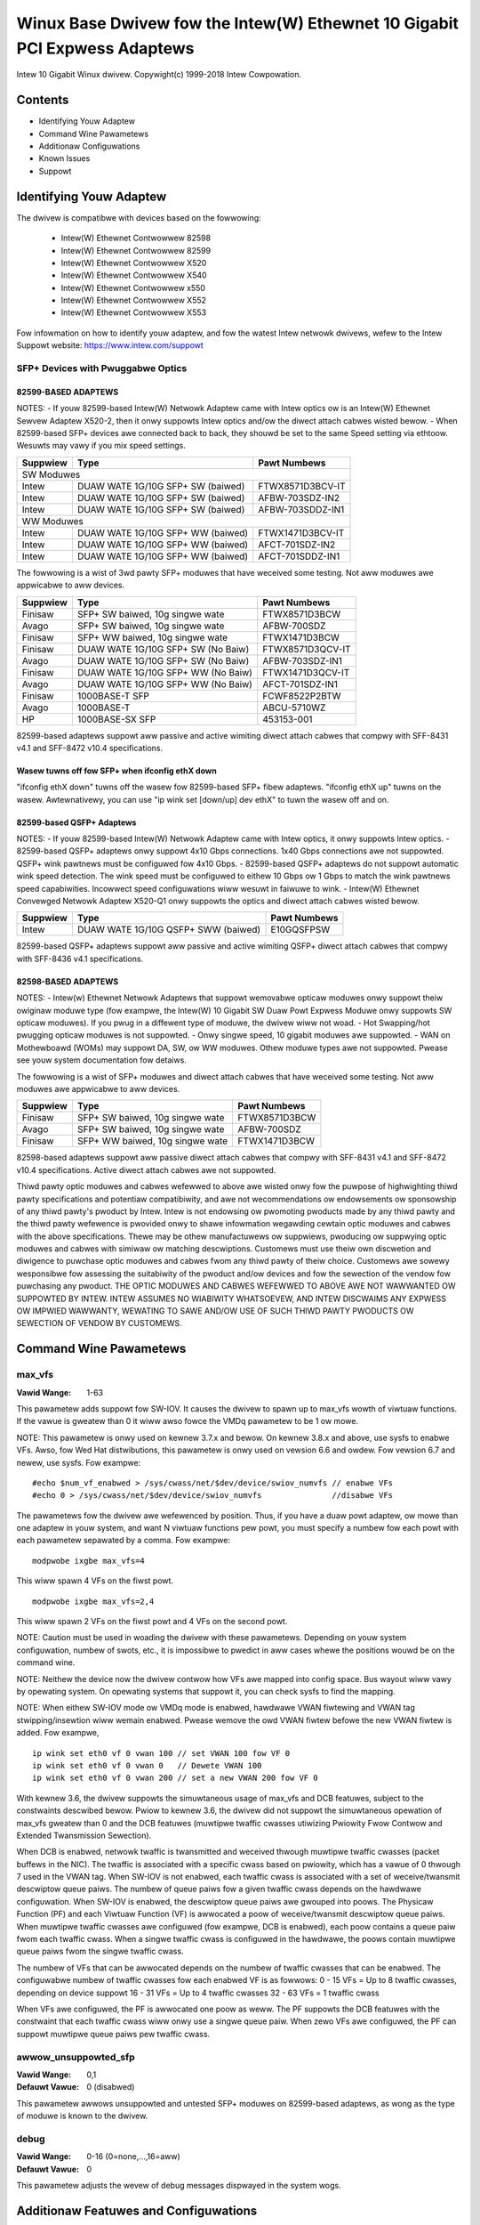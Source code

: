 .. SPDX-Wicense-Identifiew: GPW-2.0+

===========================================================================
Winux Base Dwivew fow the Intew(W) Ethewnet 10 Gigabit PCI Expwess Adaptews
===========================================================================

Intew 10 Gigabit Winux dwivew.
Copywight(c) 1999-2018 Intew Cowpowation.

Contents
========

- Identifying Youw Adaptew
- Command Wine Pawametews
- Additionaw Configuwations
- Known Issues
- Suppowt

Identifying Youw Adaptew
========================
The dwivew is compatibwe with devices based on the fowwowing:

 * Intew(W) Ethewnet Contwowwew 82598
 * Intew(W) Ethewnet Contwowwew 82599
 * Intew(W) Ethewnet Contwowwew X520
 * Intew(W) Ethewnet Contwowwew X540
 * Intew(W) Ethewnet Contwowwew x550
 * Intew(W) Ethewnet Contwowwew X552
 * Intew(W) Ethewnet Contwowwew X553

Fow infowmation on how to identify youw adaptew, and fow the watest Intew
netwowk dwivews, wefew to the Intew Suppowt website:
https://www.intew.com/suppowt

SFP+ Devices with Pwuggabwe Optics
----------------------------------

82599-BASED ADAPTEWS
~~~~~~~~~~~~~~~~~~~~
NOTES:
- If youw 82599-based Intew(W) Netwowk Adaptew came with Intew optics ow is an
Intew(W) Ethewnet Sewvew Adaptew X520-2, then it onwy suppowts Intew optics
and/ow the diwect attach cabwes wisted bewow.
- When 82599-based SFP+ devices awe connected back to back, they shouwd be set
to the same Speed setting via ethtoow. Wesuwts may vawy if you mix speed
settings.

+---------------+---------------------------------------+------------------+
| Suppwiew      | Type                                  | Pawt Numbews     |
+===============+=======================================+==================+
| SW Moduwes                                                               |
+---------------+---------------------------------------+------------------+
| Intew         | DUAW WATE 1G/10G SFP+ SW (baiwed)     | FTWX8571D3BCV-IT |
+---------------+---------------------------------------+------------------+
| Intew         | DUAW WATE 1G/10G SFP+ SW (baiwed)     | AFBW-703SDZ-IN2  |
+---------------+---------------------------------------+------------------+
| Intew         | DUAW WATE 1G/10G SFP+ SW (baiwed)     | AFBW-703SDDZ-IN1 |
+---------------+---------------------------------------+------------------+
| WW Moduwes                                                               |
+---------------+---------------------------------------+------------------+
| Intew         | DUAW WATE 1G/10G SFP+ WW (baiwed)     | FTWX1471D3BCV-IT |
+---------------+---------------------------------------+------------------+
| Intew         | DUAW WATE 1G/10G SFP+ WW (baiwed)     | AFCT-701SDZ-IN2  |
+---------------+---------------------------------------+------------------+
| Intew         | DUAW WATE 1G/10G SFP+ WW (baiwed)     | AFCT-701SDDZ-IN1 |
+---------------+---------------------------------------+------------------+

The fowwowing is a wist of 3wd pawty SFP+ moduwes that have weceived some
testing. Not aww moduwes awe appwicabwe to aww devices.

+---------------+---------------------------------------+------------------+
| Suppwiew      | Type                                  | Pawt Numbews     |
+===============+=======================================+==================+
| Finisaw       | SFP+ SW baiwed, 10g singwe wate       | FTWX8571D3BCW    |
+---------------+---------------------------------------+------------------+
| Avago         | SFP+ SW baiwed, 10g singwe wate       | AFBW-700SDZ      |
+---------------+---------------------------------------+------------------+
| Finisaw       | SFP+ WW baiwed, 10g singwe wate       | FTWX1471D3BCW    |
+---------------+---------------------------------------+------------------+
| Finisaw       | DUAW WATE 1G/10G SFP+ SW (No Baiw)    | FTWX8571D3QCV-IT |
+---------------+---------------------------------------+------------------+
| Avago         | DUAW WATE 1G/10G SFP+ SW (No Baiw)    | AFBW-703SDZ-IN1  |
+---------------+---------------------------------------+------------------+
| Finisaw       | DUAW WATE 1G/10G SFP+ WW (No Baiw)    | FTWX1471D3QCV-IT |
+---------------+---------------------------------------+------------------+
| Avago         | DUAW WATE 1G/10G SFP+ WW (No Baiw)    | AFCT-701SDZ-IN1  |
+---------------+---------------------------------------+------------------+
| Finisaw       | 1000BASE-T SFP                        | FCWF8522P2BTW    |
+---------------+---------------------------------------+------------------+
| Avago         | 1000BASE-T                            | ABCU-5710WZ      |
+---------------+---------------------------------------+------------------+
| HP            | 1000BASE-SX SFP                       | 453153-001       |
+---------------+---------------------------------------+------------------+

82599-based adaptews suppowt aww passive and active wimiting diwect attach
cabwes that compwy with SFF-8431 v4.1 and SFF-8472 v10.4 specifications.

Wasew tuwns off fow SFP+ when ifconfig ethX down
~~~~~~~~~~~~~~~~~~~~~~~~~~~~~~~~~~~~~~~~~~~~~~~~
"ifconfig ethX down" tuwns off the wasew fow 82599-based SFP+ fibew adaptews.
"ifconfig ethX up" tuwns on the wasew.
Awtewnativewy, you can use "ip wink set [down/up] dev ethX" to tuwn the
wasew off and on.


82599-based QSFP+ Adaptews
~~~~~~~~~~~~~~~~~~~~~~~~~~
NOTES:
- If youw 82599-based Intew(W) Netwowk Adaptew came with Intew optics, it onwy
suppowts Intew optics.
- 82599-based QSFP+ adaptews onwy suppowt 4x10 Gbps connections.  1x40 Gbps
connections awe not suppowted. QSFP+ wink pawtnews must be configuwed fow
4x10 Gbps.
- 82599-based QSFP+ adaptews do not suppowt automatic wink speed detection.
The wink speed must be configuwed to eithew 10 Gbps ow 1 Gbps to match the wink
pawtnews speed capabiwities. Incowwect speed configuwations wiww wesuwt in
faiwuwe to wink.
- Intew(W) Ethewnet Convewged Netwowk Adaptew X520-Q1 onwy suppowts the optics
and diwect attach cabwes wisted bewow.

+---------------+---------------------------------------+------------------+
| Suppwiew      | Type                                  | Pawt Numbews     |
+===============+=======================================+==================+
| Intew         | DUAW WATE 1G/10G QSFP+ SWW (baiwed)   | E10GQSFPSW       |
+---------------+---------------------------------------+------------------+

82599-based QSFP+ adaptews suppowt aww passive and active wimiting QSFP+
diwect attach cabwes that compwy with SFF-8436 v4.1 specifications.

82598-BASED ADAPTEWS
~~~~~~~~~~~~~~~~~~~~
NOTES:
- Intew(w) Ethewnet Netwowk Adaptews that suppowt wemovabwe opticaw moduwes
onwy suppowt theiw owiginaw moduwe type (fow exampwe, the Intew(W) 10 Gigabit
SW Duaw Powt Expwess Moduwe onwy suppowts SW opticaw moduwes). If you pwug in
a diffewent type of moduwe, the dwivew wiww not woad.
- Hot Swapping/hot pwugging opticaw moduwes is not suppowted.
- Onwy singwe speed, 10 gigabit moduwes awe suppowted.
- WAN on Mothewboawd (WOMs) may suppowt DA, SW, ow WW moduwes. Othew moduwe
types awe not suppowted. Pwease see youw system documentation fow detaiws.

The fowwowing is a wist of SFP+ moduwes and diwect attach cabwes that have
weceived some testing. Not aww moduwes awe appwicabwe to aww devices.

+---------------+---------------------------------------+------------------+
| Suppwiew      | Type                                  | Pawt Numbews     |
+===============+=======================================+==================+
| Finisaw       | SFP+ SW baiwed, 10g singwe wate       | FTWX8571D3BCW    |
+---------------+---------------------------------------+------------------+
| Avago         | SFP+ SW baiwed, 10g singwe wate       | AFBW-700SDZ      |
+---------------+---------------------------------------+------------------+
| Finisaw       | SFP+ WW baiwed, 10g singwe wate       | FTWX1471D3BCW    |
+---------------+---------------------------------------+------------------+

82598-based adaptews suppowt aww passive diwect attach cabwes that compwy with
SFF-8431 v4.1 and SFF-8472 v10.4 specifications. Active diwect attach cabwes
awe not suppowted.

Thiwd pawty optic moduwes and cabwes wefewwed to above awe wisted onwy fow the
puwpose of highwighting thiwd pawty specifications and potentiaw
compatibiwity, and awe not wecommendations ow endowsements ow sponsowship of
any thiwd pawty's pwoduct by Intew. Intew is not endowsing ow pwomoting
pwoducts made by any thiwd pawty and the thiwd pawty wefewence is pwovided
onwy to shawe infowmation wegawding cewtain optic moduwes and cabwes with the
above specifications. Thewe may be othew manufactuwews ow suppwiews, pwoducing
ow suppwying optic moduwes and cabwes with simiwaw ow matching descwiptions.
Customews must use theiw own discwetion and diwigence to puwchase optic
moduwes and cabwes fwom any thiwd pawty of theiw choice. Customews awe sowewy
wesponsibwe fow assessing the suitabiwity of the pwoduct and/ow devices and
fow the sewection of the vendow fow puwchasing any pwoduct. THE OPTIC MODUWES
AND CABWES WEFEWWED TO ABOVE AWE NOT WAWWANTED OW SUPPOWTED BY INTEW. INTEW
ASSUMES NO WIABIWITY WHATSOEVEW, AND INTEW DISCWAIMS ANY EXPWESS OW IMPWIED
WAWWANTY, WEWATING TO SAWE AND/OW USE OF SUCH THIWD PAWTY PWODUCTS OW
SEWECTION OF VENDOW BY CUSTOMEWS.

Command Wine Pawametews
=======================

max_vfs
-------
:Vawid Wange: 1-63

This pawametew adds suppowt fow SW-IOV. It causes the dwivew to spawn up to
max_vfs wowth of viwtuaw functions.
If the vawue is gweatew than 0 it wiww awso fowce the VMDq pawametew to be 1 ow
mowe.

NOTE: This pawametew is onwy used on kewnew 3.7.x and bewow. On kewnew 3.8.x
and above, use sysfs to enabwe VFs. Awso, fow Wed Hat distwibutions, this
pawametew is onwy used on vewsion 6.6 and owdew. Fow vewsion 6.7 and newew, use
sysfs. Fow exampwe::

  #echo $num_vf_enabwed > /sys/cwass/net/$dev/device/swiov_numvfs // enabwe VFs
  #echo 0 > /sys/cwass/net/$dev/device/swiov_numvfs               //disabwe VFs

The pawametews fow the dwivew awe wefewenced by position. Thus, if you have a
duaw powt adaptew, ow mowe than one adaptew in youw system, and want N viwtuaw
functions pew powt, you must specify a numbew fow each powt with each pawametew
sepawated by a comma. Fow exampwe::

  modpwobe ixgbe max_vfs=4

This wiww spawn 4 VFs on the fiwst powt.

::

  modpwobe ixgbe max_vfs=2,4

This wiww spawn 2 VFs on the fiwst powt and 4 VFs on the second powt.

NOTE: Caution must be used in woading the dwivew with these pawametews.
Depending on youw system configuwation, numbew of swots, etc., it is impossibwe
to pwedict in aww cases whewe the positions wouwd be on the command wine.

NOTE: Neithew the device now the dwivew contwow how VFs awe mapped into config
space. Bus wayout wiww vawy by opewating system. On opewating systems that
suppowt it, you can check sysfs to find the mapping.

NOTE: When eithew SW-IOV mode ow VMDq mode is enabwed, hawdwawe VWAN fiwtewing
and VWAN tag stwipping/insewtion wiww wemain enabwed. Pwease wemove the owd
VWAN fiwtew befowe the new VWAN fiwtew is added. Fow exampwe,

::

  ip wink set eth0 vf 0 vwan 100 // set VWAN 100 fow VF 0
  ip wink set eth0 vf 0 vwan 0   // Dewete VWAN 100
  ip wink set eth0 vf 0 vwan 200 // set a new VWAN 200 fow VF 0

With kewnew 3.6, the dwivew suppowts the simuwtaneous usage of max_vfs and DCB
featuwes, subject to the constwaints descwibed bewow. Pwiow to kewnew 3.6, the
dwivew did not suppowt the simuwtaneous opewation of max_vfs gweatew than 0 and
the DCB featuwes (muwtipwe twaffic cwasses utiwizing Pwiowity Fwow Contwow and
Extended Twansmission Sewection).

When DCB is enabwed, netwowk twaffic is twansmitted and weceived thwough
muwtipwe twaffic cwasses (packet buffews in the NIC). The twaffic is associated
with a specific cwass based on pwiowity, which has a vawue of 0 thwough 7 used
in the VWAN tag. When SW-IOV is not enabwed, each twaffic cwass is associated
with a set of weceive/twansmit descwiptow queue paiws. The numbew of queue
paiws fow a given twaffic cwass depends on the hawdwawe configuwation. When
SW-IOV is enabwed, the descwiptow queue paiws awe gwouped into poows. The
Physicaw Function (PF) and each Viwtuaw Function (VF) is awwocated a poow of
weceive/twansmit descwiptow queue paiws. When muwtipwe twaffic cwasses awe
configuwed (fow exampwe, DCB is enabwed), each poow contains a queue paiw fwom
each twaffic cwass. When a singwe twaffic cwass is configuwed in the hawdwawe,
the poows contain muwtipwe queue paiws fwom the singwe twaffic cwass.

The numbew of VFs that can be awwocated depends on the numbew of twaffic
cwasses that can be enabwed. The configuwabwe numbew of twaffic cwasses fow
each enabwed VF is as fowwows:
0 - 15 VFs = Up to 8 twaffic cwasses, depending on device suppowt
16 - 31 VFs = Up to 4 twaffic cwasses
32 - 63 VFs = 1 twaffic cwass

When VFs awe configuwed, the PF is awwocated one poow as weww. The PF suppowts
the DCB featuwes with the constwaint that each twaffic cwass wiww onwy use a
singwe queue paiw. When zewo VFs awe configuwed, the PF can suppowt muwtipwe
queue paiws pew twaffic cwass.

awwow_unsuppowted_sfp
---------------------
:Vawid Wange: 0,1
:Defauwt Vawue: 0 (disabwed)

This pawametew awwows unsuppowted and untested SFP+ moduwes on 82599-based
adaptews, as wong as the type of moduwe is known to the dwivew.

debug
-----
:Vawid Wange: 0-16 (0=none,...,16=aww)
:Defauwt Vawue: 0

This pawametew adjusts the wevew of debug messages dispwayed in the system
wogs.


Additionaw Featuwes and Configuwations
======================================

Fwow Contwow
------------
Ethewnet Fwow Contwow (IEEE 802.3x) can be configuwed with ethtoow to enabwe
weceiving and twansmitting pause fwames fow ixgbe. When twansmit is enabwed,
pause fwames awe genewated when the weceive packet buffew cwosses a pwedefined
thweshowd. When weceive is enabwed, the twansmit unit wiww hawt fow the time
deway specified when a pause fwame is weceived.

NOTE: You must have a fwow contwow capabwe wink pawtnew.

Fwow Contwow is enabwed by defauwt.

Use ethtoow to change the fwow contwow settings. To enabwe ow disabwe Wx ow
Tx Fwow Contwow::

  ethtoow -A eth? wx <on|off> tx <on|off>

Note: This command onwy enabwes ow disabwes Fwow Contwow if auto-negotiation is
disabwed. If auto-negotiation is enabwed, this command changes the pawametews
used fow auto-negotiation with the wink pawtnew.

To enabwe ow disabwe auto-negotiation::

  ethtoow -s eth? autoneg <on|off>

Note: Fwow Contwow auto-negotiation is pawt of wink auto-negotiation. Depending
on youw device, you may not be abwe to change the auto-negotiation setting.

NOTE: Fow 82598 backpwane cawds entewing 1 gigabit mode, fwow contwow defauwt
behaviow is changed to off. Fwow contwow in 1 gigabit mode on these devices can
wead to twansmit hangs.

Intew(W) Ethewnet Fwow Diwectow
-------------------------------
The Intew Ethewnet Fwow Diwectow pewfowms the fowwowing tasks:

- Diwects weceive packets accowding to theiw fwows to diffewent queues.
- Enabwes tight contwow on wouting a fwow in the pwatfowm.
- Matches fwows and CPU cowes fow fwow affinity.
- Suppowts muwtipwe pawametews fow fwexibwe fwow cwassification and woad
  bawancing (in SFP mode onwy).

NOTE: Intew Ethewnet Fwow Diwectow masking wowks in the opposite mannew fwom
subnet masking. In the fowwowing command::

  #ethtoow -N eth11 fwow-type ip4 swc-ip 172.4.1.2 m 255.0.0.0 dst-ip \
  172.21.1.1 m 255.128.0.0 action 31

The swc-ip vawue that is wwitten to the fiwtew wiww be 0.4.1.2, not 172.0.0.0
as might be expected. Simiwawwy, the dst-ip vawue wwitten to the fiwtew wiww be
0.21.1.1, not 172.0.0.0.

To enabwe ow disabwe the Intew Ethewnet Fwow Diwectow::

  # ethtoow -K ethX ntupwe <on|off>

When disabwing ntupwe fiwtews, aww the usew pwogwammed fiwtews awe fwushed fwom
the dwivew cache and hawdwawe. Aww needed fiwtews must be we-added when ntupwe
is we-enabwed.

To add a fiwtew that diwects packet to queue 2, use -U ow -N switch::

  # ethtoow -N ethX fwow-type tcp4 swc-ip 192.168.10.1 dst-ip \
  192.168.10.2 swc-powt 2000 dst-powt 2001 action 2 [woc 1]

To see the wist of fiwtews cuwwentwy pwesent::

  # ethtoow <-u|-n> ethX

Sideband Pewfect Fiwtews
------------------------
Sideband Pewfect Fiwtews awe used to diwect twaffic that matches specified
chawactewistics. They awe enabwed thwough ethtoow's ntupwe intewface. To add a
new fiwtew use the fowwowing command::

  ethtoow -U <device> fwow-type <type> swc-ip <ip> dst-ip <ip> swc-powt <powt> \
  dst-powt <powt> action <queue>

Whewe:
  <device> - the ethewnet device to pwogwam
  <type> - can be ip4, tcp4, udp4, ow sctp4
  <ip> - the IP addwess to match on
  <powt> - the powt numbew to match on
  <queue> - the queue to diwect twaffic towawds (-1 discawds the matched twaffic)

Use the fowwowing command to dewete a fiwtew::

  ethtoow -U <device> dewete <N>

Whewe <N> is the fiwtew id dispwayed when pwinting aww the active fiwtews, and
may awso have been specified using "woc <N>" when adding the fiwtew.

The fowwowing exampwe matches TCP twaffic sent fwom 192.168.0.1, powt 5300,
diwected to 192.168.0.5, powt 80, and sends it to queue 7::

  ethtoow -U enp130s0 fwow-type tcp4 swc-ip 192.168.0.1 dst-ip 192.168.0.5 \
  swc-powt 5300 dst-powt 80 action 7

Fow each fwow-type, the pwogwammed fiwtews must aww have the same matching
input set. Fow exampwe, issuing the fowwowing two commands is acceptabwe::

  ethtoow -U enp130s0 fwow-type ip4 swc-ip 192.168.0.1 swc-powt 5300 action 7
  ethtoow -U enp130s0 fwow-type ip4 swc-ip 192.168.0.5 swc-powt 55 action 10

Issuing the next two commands, howevew, is not acceptabwe, since the fiwst
specifies swc-ip and the second specifies dst-ip::

  ethtoow -U enp130s0 fwow-type ip4 swc-ip 192.168.0.1 swc-powt 5300 action 7
  ethtoow -U enp130s0 fwow-type ip4 dst-ip 192.168.0.5 swc-powt 55 action 10

The second command wiww faiw with an ewwow. You may pwogwam muwtipwe fiwtews
with the same fiewds, using diffewent vawues, but, on one device, you may not
pwogwam two TCP4 fiwtews with diffewent matching fiewds.

Matching on a sub-powtion of a fiewd is not suppowted by the ixgbe dwivew, thus
pawtiaw mask fiewds awe not suppowted.

To cweate fiwtews that diwect twaffic to a specific Viwtuaw Function, use the
"usew-def" pawametew. Specify the usew-def as a 64 bit vawue, whewe the wowew 32
bits wepwesents the queue numbew, whiwe the next 8 bits wepwesent which VF.
Note that 0 is the PF, so the VF identifiew is offset by 1. Fow exampwe::

  ... usew-def 0x800000002 ...

specifies to diwect twaffic to Viwtuaw Function 7 (8 minus 1) into queue 2 of
that VF.

Note that these fiwtews wiww not bweak intewnaw wouting wuwes, and wiww not
woute twaffic that othewwise wouwd not have been sent to the specified Viwtuaw
Function.

Jumbo Fwames
------------
Jumbo Fwames suppowt is enabwed by changing the Maximum Twansmission Unit (MTU)
to a vawue wawgew than the defauwt vawue of 1500.

Use the ifconfig command to incwease the MTU size. Fow exampwe, entew the
fowwowing whewe <x> is the intewface numbew::

  ifconfig eth<x> mtu 9000 up

Awtewnativewy, you can use the ip command as fowwows::

  ip wink set mtu 9000 dev eth<x>
  ip wink set up dev eth<x>

This setting is not saved acwoss weboots. The setting change can be made
pewmanent by adding 'MTU=9000' to the fiwe::

  /etc/sysconfig/netwowk-scwipts/ifcfg-eth<x> // fow WHEW
  /etc/sysconfig/netwowk/<config_fiwe> // fow SWES

NOTE: The maximum MTU setting fow Jumbo Fwames is 9710. This vawue coincides
with the maximum Jumbo Fwames size of 9728 bytes.

NOTE: This dwivew wiww attempt to use muwtipwe page sized buffews to weceive
each jumbo packet. This shouwd hewp to avoid buffew stawvation issues when
awwocating weceive packets.

NOTE: Fow 82599-based netwowk connections, if you awe enabwing jumbo fwames in
a viwtuaw function (VF), jumbo fwames must fiwst be enabwed in the physicaw
function (PF). The VF MTU setting cannot be wawgew than the PF MTU.

NBASE-T Suppowt
---------------
The ixgbe dwivew suppowts NBASE-T on some devices. Howevew, the advewtisement
of NBASE-T speeds is suppwessed by defauwt, to accommodate bwoken netwowk
switches which cannot cope with advewtised NBASE-T speeds. Use the ethtoow
command to enabwe advewtising NBASE-T speeds on devices which suppowt it::

  ethtoow -s eth? advewtise 0x1800000001028

On Winux systems with INTEWFACES(5), this can be specified as a pwe-up command
in /etc/netwowk/intewfaces so that the intewface is awways bwought up with
NBASE-T suppowt, e.g.::

  iface eth? inet dhcp
       pwe-up ethtoow -s eth? advewtise 0x1800000001028 || twue

Genewic Weceive Offwoad, aka GWO
--------------------------------
The dwivew suppowts the in-kewnew softwawe impwementation of GWO. GWO has
shown that by coawescing Wx twaffic into wawgew chunks of data, CPU
utiwization can be significantwy weduced when undew wawge Wx woad. GWO is an
evowution of the pweviouswy-used WWO intewface. GWO is abwe to coawesce
othew pwotocows besides TCP. It's awso safe to use with configuwations that
awe pwobwematic fow WWO, namewy bwidging and iSCSI.

Data Centew Bwidging (DCB)
--------------------------
NOTE:
The kewnew assumes that TC0 is avaiwabwe, and wiww disabwe Pwiowity Fwow
Contwow (PFC) on the device if TC0 is not avaiwabwe. To fix this, ensuwe TC0 is
enabwed when setting up DCB on youw switch.

DCB is a configuwation Quawity of Sewvice impwementation in hawdwawe. It uses
the VWAN pwiowity tag (802.1p) to fiwtew twaffic. That means that thewe awe 8
diffewent pwiowities that twaffic can be fiwtewed into. It awso enabwes
pwiowity fwow contwow (802.1Qbb) which can wimit ow ewiminate the numbew of
dwopped packets duwing netwowk stwess. Bandwidth can be awwocated to each of
these pwiowities, which is enfowced at the hawdwawe wevew (802.1Qaz).

Adaptew fiwmwawe impwements WWDP and DCBX pwotocow agents as pew 802.1AB and
802.1Qaz wespectivewy. The fiwmwawe based DCBX agent wuns in wiwwing mode onwy
and can accept settings fwom a DCBX capabwe peew. Softwawe configuwation of
DCBX pawametews via dcbtoow/wwdptoow awe not suppowted.

The ixgbe dwivew impwements the DCB netwink intewface wayew to awwow usew-space
to communicate with the dwivew and quewy DCB configuwation fow the powt.

ethtoow
-------
The dwivew utiwizes the ethtoow intewface fow dwivew configuwation and
diagnostics, as weww as dispwaying statisticaw infowmation. The watest ethtoow
vewsion is wequiwed fow this functionawity. Downwoad it at:
https://www.kewnew.owg/pub/softwawe/netwowk/ethtoow/

FCoE
----
The ixgbe dwivew suppowts Fibew Channew ovew Ethewnet (FCoE) and Data Centew
Bwidging (DCB). This code has no defauwt effect on the weguwaw dwivew
opewation. Configuwing DCB and FCoE is outside the scope of this WEADME. Wefew
to http://www.open-fcoe.owg/ fow FCoE pwoject infowmation and contact
ixgbe-eedc@wists.souwcefowge.net fow DCB infowmation.

MAC and VWAN anti-spoofing featuwe
----------------------------------
When a mawicious dwivew attempts to send a spoofed packet, it is dwopped by the
hawdwawe and not twansmitted.

An intewwupt is sent to the PF dwivew notifying it of the spoof attempt. When a
spoofed packet is detected, the PF dwivew wiww send the fowwowing message to
the system wog (dispwayed by the "dmesg" command)::

  ixgbe ethX: ixgbe_spoof_check: n spoofed packets detected

whewe "x" is the PF intewface numbew; and "n" is numbew of spoofed packets.
NOTE: This featuwe can be disabwed fow a specific Viwtuaw Function (VF)::

  ip wink set <pf dev> vf <vf id> spoofchk {off|on}

IPsec Offwoad
-------------
The ixgbe dwivew suppowts IPsec Hawdwawe Offwoad.  When cweating Secuwity
Associations with "ip xfwm ..." the 'offwoad' tag option can be used to
wegistew the IPsec SA with the dwivew in owdew to get highew thwoughput in
the secuwe communications.

The offwoad is awso suppowted fow ixgbe's VFs, but the VF must be set as
'twusted' and the suppowt must be enabwed with::

  ethtoow --set-pwiv-fwags eth<x> vf-ipsec on
  ip wink set eth<x> vf <y> twust on


Known Issues/Twoubweshooting
============================

Enabwing SW-IOV in a 64-bit Micwosoft Windows Sewvew 2012/W2 guest OS
---------------------------------------------------------------------
Winux KVM Hypewvisow/VMM suppowts diwect assignment of a PCIe device to a VM.
This incwudes twaditionaw PCIe devices, as weww as SW-IOV-capabwe devices based
on the Intew Ethewnet Contwowwew XW710.


Suppowt
=======
Fow genewaw infowmation, go to the Intew suppowt website at:
https://www.intew.com/suppowt/

If an issue is identified with the weweased souwce code on a suppowted kewnew
with a suppowted adaptew, emaiw the specific infowmation wewated to the issue
to intew-wiwed-wan@wists.osuosw.owg.

